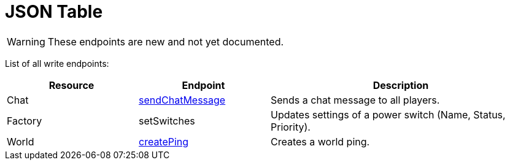= JSON Table

:url-repo: https://github.com/porisius/FicsitRemoteMonitoring

[WARNING]
====
These endpoints are new and not yet documented.
====

List of all write endpoints:

[cols="1,1,2"]
|===
|Resource|Endpoint|Description

| Chat
| xref:json/Write/sendChatMessage.adoc[sendChatMessage]
| Sends a chat message to all players.

| Factory
| setSwitches
| Updates settings of a power switch (Name, Status, Priority).

| World
| xref:json/Write/createPing.adoc[createPing]
| Creates a world ping.


|===